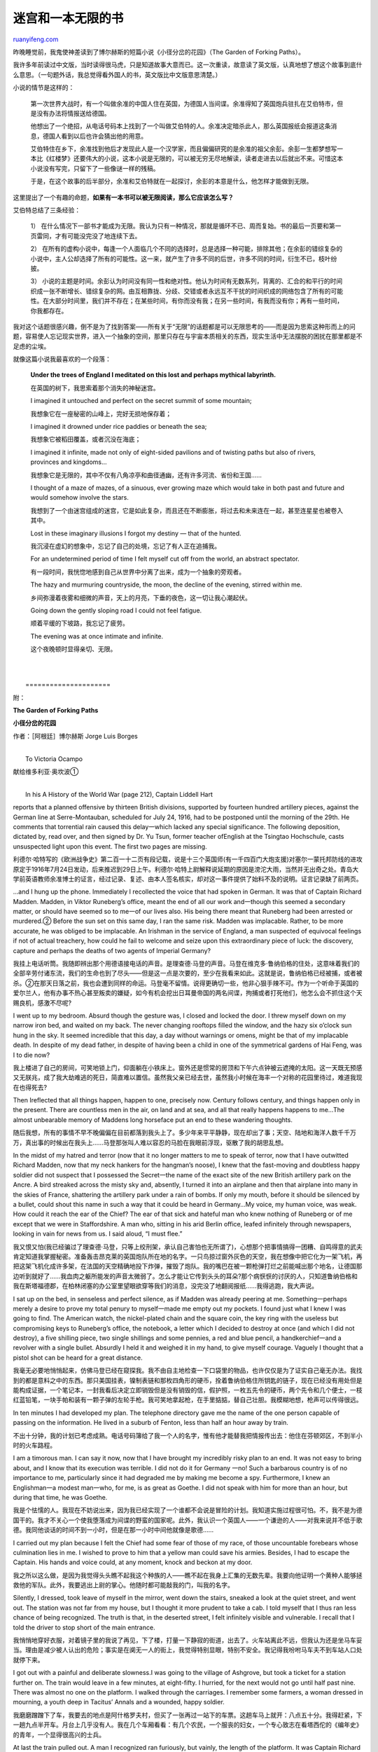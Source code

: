 .. _200801_maze_and_an_infinite_book:

迷宫和一本无限的书
=====================================

`ruanyifeng.com <http://www.ruanyifeng.com/blog/2008/01/maze_and_an_infinite_book.html>`__

昨晚睡觉前，我鬼使神差读到了博尔赫斯的短篇小说《小径分岔的花园》（The
Garden of Forking Paths）。

我许多年前读过中文版，当时读得很马虎，只是知道故事大意而已。这一次重读，故意读了英文版，认真地想了想这个故事到底什么意思。（一句题外话，我总觉得看外国人的书，英文版比中文版意思清楚。）

小说的情节是这样的：

    第一次世界大战时，有一个叫做余准的中国人住在英国，为德国人当间谍。余准得知了英国炮兵驻扎在艾伯特市，但是没有办法将情报送给德国。

    他想出了一个绝招，从电话号码本上找到了一个叫做艾伯特的人。余准决定暗杀此人，那么英国报纸会报道这条消息，德国人看到以后也许会猜出他的用意。

    艾伯特住在乡下，余准找到他后才发现此人是一个汉学家，而且偏偏研究的是余准的祖父余彭。余彭一生都梦想写一本比《红楼梦》还要伟大的小说，这本小说是无限的，可以被无穷无尽地解读，读者走进去以后就出不来。可惜这本小说没有写完，只留下了一些像谜一样的残稿。

    于是，在这个故事的后半部分，余准和艾伯特就在一起探讨，余彭的本意是什么，他怎样才能做到无限。

这里提出了一个有趣的命题，\ **如果有一本书可以被无限阅读，那么它应该怎么写？**

艾伯特总结了三条经验：

    1）
    在什么情况下一部书才能成为无限。我认为只有一种情况，那就是循环不已、周而复始。书的最后一页要和第一页雷同，才有可能没完没了地连续下去。

    2）
    在所有的虚构小说中，每逢一个人面临几个不同的选择时，总是选择一种可能，排除其他；在余彭的错综复杂的小说中，主人公却选择了所有的可能性。这一来，就产生了许多不同的后世，许多不同的时间，衍生不已，枝叶纷披。

    3）
    小说的主题是时间。余彭认为时间没有同一性和绝对性。他认为时间有无数系列，背离的、汇合的和平行的时间织成一张不断增长、错综复杂的网。由互相靠拢、分歧、交错或者永远互不干扰的时间织成的网络包含了所有的可能性。在大部分时间里，我们并不存在；在某些时间，有你而没有我；在另一些时间，有我而没有你；再有一些时间，你我都存在。

我对这个话题很感兴趣，倒不是为了找到答案——所有关于“无限”的话题都是可以无限思考的——而是因为思索这种形而上的问题，容易使人忘记现实世界，进入一个抽象的空间，那里只存在与宇宙本质相关的东西，现实生活中无法摆脱的困扰在那里都是不足虑的尘埃。

就像这篇小说我最喜欢的一个段落：

    **Under the trees of England I meditated on this lost and perhaps
    mythical labyrinth.**

    在英国的树下，我思索着那个消失的神秘迷宫。

    I imagined it untouched and perfect on the secret summit of some
    mountain;

    我想象它在一座秘密的山峰上，完好无损地保存着；

    I imagined it drowned under rice paddies or beneath the sea;

    我想象它被稻田覆盖，或者沉没在海底；

    I imagined it infinite, made not only of eight-sided pavilions and
    of twisting paths but also of rivers, provinces and kingdoms…

    我想象它是无限的，其中不仅有八角凉亭和曲径通幽，还有许多河流、省份和王国……

    I thought of a maze of mazes, of a sinuous, ever growing maze which
    would take in both past and future and would somehow involve the
    stars.

    我想到了一个由迷宫组成的迷宫，它是如此复杂，而且还在不断膨胀，将过去和未来连在一起，甚至连星星也被卷入其中。

    Lost in these imaginary illusions I forgot my destiny — that of the
    hunted.

    我沉浸在虚幻的想象中，忘记了自己的处境，忘记了有人正在追捕我。

    For an undetermined period of time I felt myself cut off from the
    world, an abstract spectator.

    有一段时间，我恍惚地感到自己从世界中分离了出来，成为一个抽象的旁观者。

    The hazy and murmuring countryside, the moon, the decline of the
    evening, stirred within me.

    乡间弥漫着夜雾和细微的声音，天上的月亮，下垂的夜色，这一切让我心潮起伏。

    Going down the gently sloping road I could not feel fatigue.

    顺着平缓的下坡路，我忘记了疲劳。

    The evening was at once intimate and infinite.

    这个夜晚顿时显得亲切、无限。

| 
| 
|  =====================

附：

**The Garden of Forking Paths**

**小径分岔的花园**

作者：［阿根廷］博尔赫斯 Jorge Luis Borges

| 
|  To Victoria Ocampo

献给维多利亚·奥坎波①

| 
|  In his A History of the World War (page 212), Captain Liddell Hart
reports that a planned offensive by thirteen British divisions,
supported by fourteen hundred artillery pieces, against the German line
at Serre-Montauban, scheduled for July 24, 1916, had to be postponed
until the morning of the 29th. He comments that torrential rain caused
this delay一which lacked any special significance. The following
deposition, dictated by, read over, and then signed by Dr. Yu Tsun,
former teacher ofEnglish at the Tsingtao Hochschule, casts unsuspected
light upon this event. The first two pages are missing.

利德尔·哈特写的《欧洲战争史》第二百一十二页有段记载，说是十三个英国师(有一千四百门大炮支援)对塞尔一蒙托邦防线的进攻原定于1916年7月24日发动，后来推迟到29日上午。利德尔·哈特上尉解释说延期的原因是滂沱大雨，当然并无出奇之处。青岛大学前英语教师余准博士的证言，经过记录、复述、由本人签名核实，却对这一事件提供了始料不及的说明。证言记录缺了前两页。

…and I hung up the phone. Immediately I recollected the voice that had
spoken in German. It was that of Captain Richard Madden. Madden, in
Viktor Runeberg’s office, meant the end of all our work and一though this
seemed a secondary matter, or should have seemed so to me一of our lives
also. His being there meant that Runeberg had been arrested or
murdered.② Before the sun set on this same day, I ran the same risk.
Madden was implacable. Rather, to be more accurate, he was obliged to be
implacable. An Irishman in the service of England, a man suspected of
equivocal feelings if not of actual treachery, how could he fail to
welcome and seize upon this extraordinary piece of luck: the discovery,
capture and perhaps the deaths of two agents of Imperial Germany?

我挂上电话听筒。我随即辨出那个用德语接电话的声音。是理查德·马登的声音。马登在维克多·鲁纳伯格的住处，这意味着我们的全部辛劳付诸东流，我们的生命也到了尽头——但是这一点是次要的，至少在我看来如此。这就是说，鲁纳伯格已经被捕，或者被杀。②在那天日落之前，我也会遭到同样的命运。马登毫不留情。说得更确切一些，他非心狠手辣不可。作为一个听命于英国的爱尔兰人，他有办事不热心甚至叛卖的嫌疑，如今有机会挖出日耳曼帝国的两名间谍，拘捕或者打死他们，他怎么会不抓住这个天赐良机，感激不尽呢?

I went up to my bedroom. Absurd though the gesture was, I closed and
locked the door. I threw myself down on my narrow iron bed, and waited
on my back. The never changing rooftops filled the window, and the hazy
six o’clock sun hung in the sky. It seemed incredible that this day, a
day without warnings or omens, might be that of my implacable death. In
despite of my dead father, in despite of having been a child in one of
the symmetrical gardens of Hai Feng, was I to die now?

我上楼进了自己的房间，可笑地锁上门，仰面躺在小铁床上。窗外还是惯常的房顶和下午六点钟被云遮掩的太阳。这一天既无预感又无朕兆，成了我大劫难逃的死日，简直难以置信。虽然我父亲已经去世，虽然我小时候在海丰一个对称的花园里待过，难道我现在也得死去?

Then Ireflected that all things happen, happen to one, precisely now.
Century follows century, and things happen only in the present. There
are countless men in the air, on land and at sea, and all that really
happens happens to me…The almost unbearable memory of Maddens long
horseface put an end to these wandering thoughts.

随后我想，所有的事情不早不晚偏偏在目前都落到我头上了。多少年来平平静静，现在却出了事；天空、陆地和海洋人数千千万万，真出事的时候出在我头上……马登那张叫人难以容忍的马脸在我眼前浮现，驱散了我的胡思乱想。

In the midst of my hatred and terror (now that it no longer matters to
me to speak of terror, now that I have outwitted Richard Madden, now
that my neck hankers for the hangman’s noose), I knew that the
fast-moving and doubtless happy soldier did not suspect that I possessed
the Secret一the name of the exact site of the new British artillery park
on the Ancre. A bird streaked across the misty sky and, absently, I
turned it into an airplane and then that airplane into many in the skies
of France, shattering the artillery park under a rain of bombs. If only
my mouth, before it should be silenced by a bullet, could shout this
name in such a way that it could be heard in Germany…My voice, my human
voice, was weak. How could it reach the ear of the Chief? The ear of
that sick and hateful man who knew nothing of Runeberg or of me except
that we were in Staffordshire. A man who, sitting in his arid Berlin
office, leafed infinitely through newspapers, looking in vain for news
from us. I said aloud, “I must flee.”

我又恨又怕(我已经骗过了理查德·马登，只等上绞刑架，承认自己害怕也无所谓了)，心想那个把事情搞得一团糟、自鸣得意的武夫肯定知道我掌握秘密。准备轰击昂克莱的英国炮队所在地的名字。一只鸟掠过窗外灰色的天空，我在想像中把它化为一架飞机，再把这架飞机化成许多架，在法国的天空精确地投下炸弹，摧毁了炮队。我的嘴巴在被一颗枪弹打烂之前能喊出那个地名，让德国那边听到就好了……我血肉之躯所能发的声音太微弱了。怎么才能让它传到头头的耳朵?那个病恹恹的讨厌的人，只知道鲁纳伯格和我在斯塔福德郡，在柏林闭塞的办公室里望眼欲穿等我们的消息，没完没了地翻阅报纸……我得逃跑，我大声说。

I sat up on the bed, in senseless and perfect silence, as if Madden was
already peering at me. Something一perhaps merely a desire to prove my
total penury to myself一made me empty out my pockets. I found just what
I knew I was going to find. The American watch, the nickel-plated chain
and the square coin, the key ring with the useless but compromising keys
to Runeberg’s office, the notebook, a letter which I decided to destroy
at once (and which I did not destroy), a five shilling piece, two single
shillings and some pennies, a red and blue pencil, a handkerchief一and a
revolver with a single bullet. Absurdly I held it and weighed it in my
hand, to give myself courage. Vaguely I thought that a pistol shot can
be heard for a great distance.

我毫无必要地悄悄起来，仿佛马登已经在窥探我。我不由自主地检查一下口袋里的物品，也许仅仅是为了证实自己毫无办法。我找到的都是意料之中的东西。那只美国挂表，镍制表链和那枚四角形的硬币，拴着鲁纳伯格住所钥匙的链子，现在已经没有用处但是能构成证据，一个笔记本，一封我看后决定立即销毁但是没有销毁的信，假护照，一枚五先令的硬币，两个先令和几个便士，一枝红蓝铅笔，一块手帕和装有一颗子弹的左轮手枪。我可笑地拿起枪，在手里掂掂，替自己壮胆。我模糊地想，枪声可以传得很远。

In ten minutes I had developed my plan. The telephone directory gave me
the name of the one person capable of passing on the information. He
lived in a suburb of Fenton, less than half an hour away by train.

不出十分钟，我的计划已考虑成熟。电话号码簿给了我一个人的名字，惟有他才能替我把情报传出去：他住在芬顿郊区，不到半小时的火车路程。

I am a timorous man. I can say it now, now that I have brought my
incredibly risky plan to an end. It was not easy to bring about, and I
know that its execution was terrible. I did not do it for Germany 一no!
Such a barbarous country is of no importance to me, particularly since
it had degraded me by making me become a spy. Furthermore, I knew an
Englishman一a modest man一who, for me, is as great as Goethe. I did not
speak with him for more than an hour, but during that time, he was
Goethe.

我是个怯懦的人。我现在不妨说出来，因为我已经实现了一个谁都不会说是冒险的计划。我知道实施过程很可怕。不，我不是为德国干的。我才不关心一个使我堕落成为间谍的野蛮的国家呢。此外，我认识一个英国人——一个谦逊的人——对我来说并不低于歌德。我同他谈话的时间不到一小时，但是在那一小时中间他就像是歌德……

I carried out my plan because I felt the Chief had some fear of those of
my race, of those uncountable forebears whose culmination lies in me. I
wished to prove to him that a yellow man could save his armies. Besides,
I had to escape the Captain. His hands and voice could, at any moment,
knock and beckon at my door.

我之所以这么做，是因为我觉得头头瞧不起我这个种族的人——瞧不起在我身上汇集的无数先辈。我要向他证明一个黄种人能够拯救他的军队。此外，我要逃出上尉的掌心。他随时都可能敲我的门，叫我的名字。

Silently, I dressed, took leave of myself in the mirror, went down the
stairs, sneaked a look at the quiet street, and went out. The station
was not far from my house, but I thought it more prudent to take a cab.
I told myself that I thus ran less chance of being recognized. The truth
is that, in the deserted street, I felt infinitely visible and
vulnerable. I recall that I told the driver to stop short of the main
entrance.

我悄悄地穿好衣服，对着镜子里的我说了再见，下了楼，打量一下静寂的街道，出去了。火车站离此不远，但我认为还是坐马车妥当。理由是减少被人认出的危险；事实是在阒无一人的街上，我觉得特别显眼，特别不安全。我记得我吩咐马车夫不到车站人口处就停下来。

I got out with a painful and deliberate slowness.I was going to the
village of Ashgrove, but took a ticket for a station further on. The
train would leave in a few minutes, at eight-fifty. I hurried, for the
next would not go until half past nine. There was almost no one on the
platform. I walked through the carriages. I remember some farmers, a
woman dressed in mourning, a youth deep in Tacitus’ Annals and a
wounded, happy soldier.

我磨磨蹭蹭下了车，我要去的地点是阿什格罗夫村，但买了一张再过一站下的车票。这趟车马上就开：八点五十分。我得赶紧，下一趟九点半开车。月台上几乎没有人。我在几个车厢看看：有几个农民，一个服丧的妇女，一个专心致志在看塔西佗的《编年史》的青年，一个显得很高兴的士兵。

At last the train pulled out. A man I recognized ran furiously, but
vainly, the length of the platform. It was Captain Richard Madden.
Shattered, trembling, I huddled in the distant corner of the seat, as
far as possible from the fearful window.

列车终于开动。我认识的一个男人匆匆跑来，一直追到月台尽头，可是晚了一步。是理查德·马登上尉。我垂头丧气、忐忑不安，躲开可怕的窗口，缩在座位角落里。

From utter terror I passed into a state of almost abject happiness. I
told myself that the duel had already started and that I had won the
first encounter by besting my adversary in his first attack-even if it
was only for forty minutes一by an accident of fate. I argued that so
small a victory prefigured a total victory. I argued that it was not so
trivial, that were it not for the precious accident of the train
schedule, I would be in prison or dead. I argued, with no less sophism,
that my timorous happiness was proof that I was man enough to bring this
adventure to a successful conclusion. From my weakness I drew strength
that never left me.

我从垂头丧气变成自我解嘲的得意。想到我的决斗已经开始，即使全凭侥幸抢先了四十分钟，躲过了对手的攻击，我也赢得了第一个回合。我想这一小小的胜利预先展示了彻底成功。我想胜利不能算小，如果没有火车时刻表给我的宝贵的抢先一着，我早就给关进监狱或者给打死了。我不无诡辩地想，我怯懦的顺利证明我能完成冒险事业。我从怯懦中汲取了在关键时刻没有抛弃我的力量。

I foresee that man will resign himself each day to new abominations,
that soon only soldiers and bandits will be left. To them I offer this
advice: Whosoever would undertake some atrocious enterprise should act
as if it were already accomplished, should impose upon himself a future
as irrevocable as the past.

我预料人们越来越屈从于穷凶极恶的事情；要不了多久世界上全是清一色的武夫和强盗了；我要奉劝他们的是；做穷凶极恶的事情的人应当假想那件事情已经完成，应当把将来当成过去那样无法挽回。

Thus Iproceeded, while with the eyes of a man already dead, I
contemplated the fluctuations of the day which would probably be my
last, and watched the diffuse coming of night.

我就是那样做的，我把自己当成已经死去的人，冷眼观看那一天，也许是最后一天的逝去和夜晚的降临。

The train crept along gently, amid ash trees. It slowed down and
stopped, almost in the middle of a field. No one called the name of a
station. “Ashgrove?” I asked some children on the platform. “Ashgrove,”
they replied. I got out.

列车在两旁的档树中徐徐行驶。在荒凉得像是旷野的地方停下，没有人报站名。是阿什格罗夫吗?我问月台上几个小孩。阿什格罗夫，他们回答说。我便下了车。

A lamp lit the platform, but the children’s faces remained in a shadow.
One of them asked me: “Are you going to Dr. Stephen Albert’s house?”
Without waiting for my answer, another said: “The house is a good
distance away but you won’t get lost if you take the road to the left
and bear to the left at every crossroad.” I threw them a coin (my last),
went down some stone steps and started along a deserted road. At a
slight incline, the road ran downhill. It was a plain dirt way, and
overhead the branches of trees intermingled, while a round moon hung low
in the sky as if to keep me company.

月台上有一盏灯光照明，但是小孩们的脸在阴影中。有一个小孩问我：您是不是要去斯蒂芬·艾伯特博士家?另一个小孩也不等我回答，说道：他家离这儿很远，不过您走左边那条路，每逢交叉路口就往左拐，不会找不到的。我给了他们一枚钱币(我身上最后的一枚)，下了几级石阶，走上那条僻静的路。路缓缓下坡。是一条泥土路，两旁都是树，枝桠在上空相接，低而圆的月亮仿佛在陪伴我走。

For a moment I thought that Richard Madden might in some way have
divined my desperate intent. At once I realized that this would be
impossible. The advice about turning always to the left reminded me that
such was the common formula for finding the central courtyard of certain
labyrinths. I know something about labyrinths. Not for nothing am I the
greatgrandson of Ts’ui Pen. He was Governor of Yunnan and gave up
temporal power to write a novel with more characters than there are in
the Hung Lou Meng, and to create a maze in which all men would lose
themselves. He spent thirteen years on these oddly assorted tasks before
he was assassinated by a stranger. His novel had no sense to it and
nobody ever found his labyrinth.

有一阵子我想理查德·马登用某种办法已经了解到我铤而走险的计划。但我立即又明白那是不可能的。小孩叫我老是往左拐，使我想起那就是找到某些迷宫的中心院子的惯常做法。我对迷宫有所了解：我不愧是彭取的曾孙，彭取是云南总督，他辞去了高官厚禄，一心想写一部比《红楼梦》人物更多的小说，建造一个谁都走不出来的迷宫。他在这些庞杂的工作上花了十三年工夫，但是一个外来的人刺杀了他，他的小说像部天书，他的迷宫也无人发现。

Under the trees of England I meditated on this lost and perhaps mythical
labyrinth. I imagined it untouched and perfect on the secret summit of
some mountain; I imagined it drowned under rice paddies or beneath the
sea; I imagined it infinite, made not only of eight-sided pavilions and
of twisting paths but also of rivers, provinces and kingdoms…I thought
of a maze of mazes, of a sinuous, ever growing maze which would take in
both past and future and would somehow involve the stars. Lost in these
imaginary illusions I forgot my destiny一that of the hunted. For an
undetermined period of time I felt myself cut off from the world, an
abstract spectator. The hazy and murmuring countryside, the moon, the
decline of the evening, stirred within me. Going down the gently sloping
road I could not feel fatigue. The evening was at once intimate and
infinite.

我在英国的树下思索着那个失落的迷宫：我想像它在一个秘密的山峰上原封未动’，被稻田埋没或者淹在水下，我想像它广阔无比，不仅是一些八角凉亭和通幽曲径，而是由河川、省份和王国组成……我想像出一个由迷宫组成的迷宫，一个错综复杂、生生不息的迷宫，包罗过去和将来，在某种意义上甚至牵涉到别的星球。我沉浸在这种虚幻的想像中，忘掉了自己被迫捕的处境。在一段不明确的时间里，我觉得自己抽象地领悟了这个世界。模糊而生机勃勃的田野、月亮、傍晚的时光，以及轻松的下坡路，这一切使我百感丛生。傍晚显得亲切、无限。

The road kept descending and branching off, through meadows misty in the
twilight. A high-pitched and almost syllabic music kept coming and
going, moving with the breeze, blurred by the leaves and by distance.

道路继续下倾，在模糊的草地里岔开两支。一阵清越的乐声抑扬顿挫，随风飘荡，或近或远，穿透叶丛和距离。

I thought that a man might be an enemy of other men, of the differing
moments of other men, but never an enemy of acountry: not of fireflies,
words, gardens, streams, or the West wind.

我心想，一个人可以成为别人的仇敌，成为别人一个时期的仇敌，但不能成为一个地区、萤火虫、字句、花园、水流和风的仇敌。

Meditating thus I arrived at a high, rusty iron gate. Through the
railings I could see an avenue bordered with poplar trees and also a
kind of summer house or pavilion. Two things dawned on me at once, the
first trivial and the second almost incredible: the music came from the
pavilion and that music was Chinese. That was why I had accepted it
fully, without paying it any attention. I do not remember whether there
was a bell, a push-button, or whether I attracted attention by clapping
myhands. The stuttering sparks of the music kept on.

我这么想着，来到一扇生锈的大铁门前。从栏杆里，可以望见一条林阴道和一座凉亭似的建筑。我突然明白了两件事，第一件微不足道，第二件难以置信；乐声来自凉亭，是中国音乐。正因为如此，我并不用心倾听就全盘接受了。我不记得门上是不是有铃，是不是我击掌叫门。像火花进溅似的乐声没有停止。

But from the end of the avenue, from the main house, a lantern
approached; a lantern which alternately, from moment to moment, was
crisscrossed or put out by the trunks of the trees; a paper lantern
shaped like a drum and colored like the moon. A tall man carried it. I
could not see his face for the light blinded me.

然而，一盏灯笼从深处房屋出来，逐渐走近：一盏月白色的鼓形灯笼，有时被树干挡住。提灯笼的是个高个子。由于光线耀眼，我看不清他的脸。

He opened the gate and spoke slowly in my language.

他打开铁门，慢条斯理地用中文对我说：

“I see that the worthy Hsi P’eng has troubled himself to see to
relieving my solitude. No doubt you want to see the garden?”

“看来彭熙情意眷眷，不让我寂寞。您准也是想参观花园吧?”

Recognizing the name of one of our consuls, I replied, somewhat taken
aback.

我听出他说的是我们一个领事的姓名，我莫名其妙地接着说：

“The garden?”

“花园?”

“The garden of forking paths.”

“小径分岔的花园。”

Something stirred in my memory and I said, with incomprehensible
assurance:

我心潮起伏，难以理解地肯定说：

“The garden of my ancestor, Ts’ui Pen.”

“那是我曾祖彭取的花园。”

“Your ancestor? Your illustrious ancestor? Come in.”

“您的曾祖?您德高望重的曾祖?请进，请进。”

The damp path zigzagged like those of my childhood. When we reached the
house, we went into a library filled with books from both East and West.
I recognized some large volumes bound in yellow silk-manuscripts of the
Lost Encyclopedia which was edited by the Third Emperor of the Luminous
Dynasty. They had never been printed. A phonograph record was spinning
near a bronze phoenix. I remember also a rose-glazed jar and yet
another, older by many centuries, of that blue color which our potters
copied from the Persians…

潮湿的小径弯弯曲曲，同我儿时的记忆一样。我们来到一间藏着东方和西方书籍的书房。我认出几卷用黄绢装订的手抄本，那是从未付印韵明朝第三个皇帝下诏编纂的《永乐大典》的佚卷。留声机上的唱片还在旋转，旁边有一只青铜凤凰。我记得有一只红瓷花瓶，还有一只早几百年的蓝瓷，那是我们的工匠模仿波斯陶器工人的作品……

Stephen Albert was watching me with a smile on his face. He was, as I
have said, remarkably tall. His face was deeply lined and he had gray
eyes and a gray beard. There was about him something of the priest, and
something of the sailor. Later, he told me he had been a missionary in
Tientsinbefore he “had aspired to become a Sinologist.”

斯蒂芬·艾伯特微笑着打量着我。我刚才说过，他身材很高，轮廓分明，灰眼睛，灰胡子。他的神情有点像神甫，又有点像水手；后来他告诉我，“在想当汉学家之前，他在天津当过传教士。”

We sat down, I upon a large, low divan, he with his back to the window
and to a large circular clock. I calculated that my pursuer, Richard
Madden, could not arrive in less than an hour. My irrevocable decision
could wait.

我们落了座；我坐在一张低矮的长沙发上，他背朝着窗口和一个落地圆座钟。我估计一小时之内追捕我的理查德·马登到不了这里。我的不可挽回的决定可以等待。

“A strange destiny,” said Stephen Albert, “that of Ts’ui Pen一Governor
of his native province, learned in astronomy, in astrology and tireless
in the interpretation of the canonical books, a chess player, a famous
poet and a calligrapher. Yet he abandoned all to make a book and a
labyrinth. He gave up all the pleasures of oppression, justice, of a
well-stocked bed, of banquets, and even of erudition, and shut himself
up in the Pavilion of the Limpid Sun for thirteen years. At his death,
his heirs found only a mess of manuscripts. The family, as you doubtless
know, wished to consign them to the fire, but the executor of the
estate一a Taoist or a Buddhist monk一insisted on their publication.”

“彭取的一生真令人惊异，”斯蒂芬·艾伯特说。“他当上家乡省份的总督，精通天文、占星、经典诠诂、棋艺，又是著名的诗人和书法家：他抛弃了这一切，去写书、盖迷宫。他抛弃了炙手可热的官爵地位、娇妻美妾、盛席琼筵，甚至抛弃了治学，在明虚斋闭户不出十三年。他死后，继承人只找到一些杂乱无章的手稿。您也许知道，他家里的人要把手稿烧掉；但是遗嘱执行人——一个道士或和尚——坚持要刊行。”

“Those of the blood of Ts’ui Pen,” I replied, “still curse the memory of
that monk. Such a publication was madness. The book is a shapeless mass
of contradictory rough drafts. I examined it once upon a time: the hero
dies in the third chapter, while in the fourth he is alive. As for that
other enterprise of Ts’ui Pen…his Labyrinth…”

“彭寂的后人，”我插嘴说，“至今还在责怪那个道士。刊行是毫无道理的。那本书是一堆自相矛盾的草稿的汇编。我看过一次：主人公在第三回里死了，第四回里又活了过来。至于彭取的另一项工作，那座迷宫……”

“Here is the Labyrinth,” Albert said, pointing to a tall, laquered
writing cabinet. “An ivory labyrinth?” I exclaimed. “A tiny labyrinth
indeed…!”

“那就是迷宫，”他指着一个高高的漆柜说。“一个象牙雕刻的迷宫！”我失声喊道。“一座微雕迷宫……”

“A symbolic labyrinth,” he corrected me. “An invisible labyrinth of
time. I, a barbarous Englishman, have been given the key to this
transparent mystery. After more than a hundred years most of the details
are irrecoverable, lost beyond all recall, but it isn’t hard to image
what must have happened. At one time, Ts’ui Pen must have said; ‘I am
going into seclusion to write a book,’ and at another, ‘I am retiring to
construct a maze.’ Everyone assumed these were separate activities. No
one realized that the book and the labyrinth were one and the same. The
Pavilion of the Limpid Sun was set in the middle of an intricate garden.
This may have suggested the idea of a physical maze.

“一座象征的迷宫，”他纠正我说。“一座时间的无形迷宫。我这个英国蛮子有幸悟出了明显的奥秘。经过一百多年之后，细节已无从查考，但不难猜测当时的情景。彭取有一次说：我引退后要写一部小说。另一次说：我引退后要盖一座迷宫。人们都以为是两件事；谁都没有想到书和迷宫是一件东西。明虚斋固然建在一个可以说是相当错综的花园的中央；这一事实使人们联想起一座实实在在的迷宫。

“Ts’ui Pen died. In all the vast lands which once belonged to your
family, no one could find the labyrinth. The novel’s confusion suggested
that it was the labyrinth. Two circumstances showed me the direct
solution to the problem. First, the curious legend that Ts’ui Pen had
proposed to create an infinite maze, second, a fragment of a letter
which I discovered.”

彭取死了；在他广阔的地产中间，谁都没有找到迷宫。两个情况使我直截了当地解决了这个问题。一是关于彭寂打算盖一座绝对无边无际的迷宫的奇怪的传说。二是我找到的一封信的片断。”

Albert rose. For a few moments he turned his back to me. He opened the
top drawer in the high black and gilded writing cabinet. He returned
holding in his hand a piece of paper which had once been crimson but
which had faded with the passage of time: it was rose colored, tenuous,
quadrangular. Ts’ui Pen’s calligraphy was justly famous. Eagerly, but
without understanding, I read the words which a man of my own blood had
written with a small brush: “I leave to various future times, but not to
all, my garden of forking paths.” I handed back the sheet of paper in
silence. Albert went on:

艾伯特站起来。他打开那个已经泛黑的金色柜子，背朝着我有几秒钟之久。他转身时手里拿着一张有方格的薄纸，原先的大红已经退成粉红色。彭寂一手好字名不虚传。我热切然而不甚了了地看着我一个先辈用蝇头小楷写的字：我将小径分岔的花园留诸若干后世(并非所有后世)。我默默把那张纸还给艾伯特。他接着说：

“Before I discovered this letter, I kept asking myself how a book could
be infinite. I could not imagine any other than a cyclic volume,
circular. A volume whose last page would be the same as the first and so
have the possibility of continuing indefinitely. I recalled, too, the
night in the middle of The Thousand and One Nights when Queen
Scheherezade, through a magical mistake on the part of her copyist,
started to tell the story of The Thousand and One Nights, with the risk
of again arriving at the night upon which she will relate it, and thus
on to infinity. I also imagined a Platonic hereditary work, passed on
from father to son, to which each individual would add a new chapter or
correct, with pious care, the work of his elders.

“在发现这封信之前，我曾自问：在什么情况下一部书才能成为无限。我认为只有一种情况，那就是循环不已、周而复始。书的最后一页要和第一页雷同，才有可能没完没了地连续下去。我还想起一千零一夜正中间的那一夜，山鲁佐德王后(由于抄写员神秘的疏忽)开始一字不差地叙说一千零一夜的故事，这一来有可能又回到她讲述的那一夜，从而变得无休无止。我又想到口头文学作品，父子口授，代代相传，每一个新的说书人加上新的章回或者虔敬地修改先辈的章节。

“These conjectures gave me amusement, but none seemed to have the
remotest application to the contradictory chapters of Ts’ui Pen. At this
point, I was sent from Oxford the manuscript you have just seen.

我潜心琢磨这些假设，但是同彭取自相矛盾的章回怎么也对不上号。正在我困惑的时候，牛津给我寄来您见到的手稿。

“Naturally, my attention was caught by the sentence, ‘I leave to various
future times, but not to all, my garden of forking paths: I had no
sooner read this, than I understood. The Garden of Forking Paths was the
chaotic novel itself. The phrase ‘to various future times, but not to
all’ suggested the image of bifurcating in time, not in space. Rereading
the whole work confirmed this theory. In all fiction, when a man is
faced with alternatives he chooses one at the expense of the others. In
the almost unfathomable Ts’ui Pen, he chooses一simultaneously一all of
them. He thus creates various futures, various times which start others
that will in their turn branch out and bifurcate in other times. This is
the cause of the contradictions in the novel.

很自然，我注意到这句话：我将小径分岔的花园留诸若干后世(并非所有后世)。我几乎当场就恍然大悟；小径分岔的花园就是那部杂乱无章的小说；若干后世(并非所有后世)这句话向我揭示的形象是时间而非空间的分岔。我把那部作品再浏览一遍，证实了这一理论。在所有的虚构小说中，每逢一个人面临几个不同的选择时，总是选择一种可能，排除其他；在彭寂的错综复杂的小说中，主人公却选择了所有的可能性。这一来，就产生了许多不同的后世，许多不同的时间，衍生不已，枝叶纷披。小说的矛盾就由此而起。

“Fang, let us say, has a secret. A stranger knocks at his door. Fang
makes up his mind to kill him. Naturally there are various possible
outcomes. Fang can kill the intruder, the intruder can kill Fang, both
can be saved, both can die and so on and so on. In Ts’ui Pen’s work, all
the possible solutions occur, each one being the point of departure for
other bifurcations. Sometimes the pathways of this labyrinth converge.
For example, you come to this house; but in other possible pasts you are
my enemy; in others my friend. If you will put up with my atrocious
pronunciation, I would like to read you a few pages of your ancestor’s
work.”

比如说，方君有个秘密；一个陌生人找上门来；方君决心杀掉他。很自然，有几个可能的结局：方君可能杀死不速之客，可能被他杀死，两人可能都安然无恙，也可能都死，等等。在彭寂的作品里，各种结局都有；每一种结局是另一些分岔的起点。有时候，迷宫的小径汇合了：比如说，您来到这里，但是某一个可能的过去，您是我的敌人，在另一个过去的时期，您又是我的朋友。如果您能忍受我糟糕透顶的发音，咱们不妨念几页。”

His countenance, in the bright circle of lamplight, was certainly that
of an ancient, but it shone with something unyielding, even immortal.

在明快的灯光下，他的脸庞无疑是一张老人的脸，但有某种坚定不移的、甚至是不朽的神情。

With slow precision, he read two versions of the same epic chapter. In
the first, an army marches into battle over a desolate mountain pass.
The bleak and somber aspect of the rocky landscape made the soldiers
feel that life itself was of little value, and so they won the battle
easily. In the second, the same army passes through a palace where a
banquet is in progress. The splendor of the feast remained a memory
throughout the glorious battle, and so victory followed.

他缓慢而精确地朗读同一章的两种写法。其一，一支军队翻越荒山投入战斗；困苦万状的山地行军使他们不惜生命，因而轻而易举地打了胜仗；其二，同一支军队穿过一座正在欢宴的宫殿，兴高采烈的战斗像是宴会的继续，他们也夺得了胜利。

With proper veneration I listened to these old tales, although perhaps
with less admiration for them in themselves than for the fact that they
had been thought out by one of my own blood, and that a man of a distant
empire had given them back to me, in the last stage of a desperate
adventure, on a Western island. I remember the final words, repeated at
the end of each version like a secret command: “Thus the heroes fought,
with tranquil heart and bloody sword. They were resigned to killing and
to dying.”

我带着崇敬的心情听着这些古老的故事，更使我惊异的是想出故事的人是我的祖先，为我把故事恢复原状的是一个遥远帝国的人，时间在一场孤注一掷的冒险过程之中，地点是一个西方岛国。我还记得最后的语句，像神秘的戒律一样在每种写法中加以重复：英雄们就这样战斗，可敬的心胸无畏无惧，手中的钢剑凌厉无比，只求杀死对手或者沙场捐躯。

At that moment I felt within me and around me something invisible and
intangible pullulating. It was not the pullulation of two divergent,
parallel, and finally converging armies, but an agitation more
inaccessible, more intimate, prefigured by them in some way. Stephen
Albert continued:

从那一刻开始，我觉得周围和我身体深处有一种看不见的、不可触摸的躁动。不是那些分道扬镳的、并行不悖的、最终汇合的军队的躁动，而是一种更难掌握、更隐秘的、已由那些军队预先展示的激动。斯蒂芬·艾伯特接着说：

“I do not think that your illustrious ancestor toyed idly with
variations. I do not find it believable that he would waste thirteen
years laboring over a never ending experiment in rhetoric. In your
country the novel is an inferior genre; in Ts’ui Pen’s period, it was a
despised one. Ts’ui Pen was a fine novelist but he was also a man of
letters who, doubtless, considered himself more than a mere novelist.
The testimony of his contemporaries attests to this, and certainly the
known facts of his life confirm his leanings toward the metaphysical and
the mystical. Philosophical conjectures take up the greater part of his
novel. I know that of all problems, none disquieted him more, and none
concerned him more than the profound one of time. Now then, this is the
only problem that does not figure in the pages of The Garden. He does
not even use the word which means time. How can these voluntary
omissions be explained?”

“我不信您显赫的祖先会徒劳无益地玩弄不同的写法。我认为他不可能把十三年光阴用于无休无止的修辞实验。在您的国家，小说是次要的文学体裁；那时候被认为不登大雅。彭寂是个天才的小说家，但也是一个文学家，他绝不会认为自己只是个写小说的。和他同时代的人公认他对玄学和神秘主义的偏爱，他的一生也充分证实了这一点。哲学探讨占据他小说的许多篇幅。我知道，深不可测的时间问题是他最关心、最专注的问题。可是《花园》手稿中惟独没有出现这个问题。甚至连时间这个词都没有用过。您对这种故意回避怎么解释呢?”

I proposed various solutions, all of them inadequate. We discussed them.
Finally Stephen Albert said:

我提出几种看法；都不足以解答。我们争论不休；斯蒂芬·艾伯特最后说：

“In a guessing game to which the answer is chess, which word is the only
one prohibited?”

“设一个谜底是‘棋’的谜语时，谜面惟一不准用的字是什么?”

I thought for a moment and then replied: “The word is chess.”

我想一会儿后说： “‘棋’字。”

“Precisely,” said Albert. “The Garden of Forking Paths is an enormous
guessing game, or parable, in which the subject is time. The rules of
the game forbid the use of the word itself. To eliminate a word
completely, to refer to it by means of inept phrases and obvious
paraphrases, is perhaps the best way of drawing attention to it. This,
then, is the tortuous method of approach preferred by the oblique Ts’ui
Pen in every meandering of his interminable novel. I have gone over
hundreds of manuscripts, I have corrected errors introducedby careless
copyists, I have worked out the plan from this chaos, I have restored,
or believe I have restored, the original. I have translated the whole
work. I can state categorically that not once has the word time been
used in the whole book.

“一点不错，”艾伯特说。“小径分岔的花园是一个庞大的谜语，或者是寓言故事，谜底是时间，这一隐秘的原因不允许手稿中出现‘时间’这个词。自始至终删掉一个词，采用笨拙的隐喻、明显的迂回，也许是挑明谜语的最好办法。彭取在他孜孜不倦创作的小说里，每有转折就用迂回的手法。我核对了几百页手稿，勘正了抄写员的疏漏错误，猜出杂乱的用意，恢复、或者我认为恢复了原来的顺序，翻译了整个作品；但从未发现有什么地方用过‘时间’这个词。

“The explanation is obvious. The Garden of Forking Paths is a picture,
incomplete yet not false, of the universe such as Ts’ui Pen conceived it
to be. Differing from Newton and Schopenhauer, your ancestor did not
think of time as absolute and uniform. He believed in an infinite series
of times, in a dizzily growing, ever spreading network of diverging,
converging and parallel times. This web of time一the strands of which
approach one another, bifurcate, intersect or ignore each other through
the centuries一embraces every possibility. We do not exist in most of
them. In some you exist and not I, while in others I do, and you do not,
and in yet others both of us exist. In this one, in which chance has
favored me, you have come to my gate. In another, you, crossing the
garden, have found me dead. In yet another, I say these very same words,
but am an error, a phantom.”

显而易见，小径分岔的花园是彭取心目中宇宙的不完整、然而绝非虚假的形象。您的祖先和牛顿、叔本华不同的地方是他认为时间没有同一性和绝对性。他认为时间有无数系列，背离的、汇合的和平行的时间织成一张不断增长、错综复杂的网。由互相靠拢、分歧、交错或者永远互不干扰的时间织成的网络包含了所有的可能性。在大部分时间里，我们并不存在；在某些时间，有你而没有我；在另一些时间，有我而没有你；再有一些时间，你我都存在。目前这个时刻，偶然的机会使您光临舍间；在另一个时刻，您穿过花园，发现我已死去；再在另一个时刻，我说着目前所说的话，不过我是个错误，是个幽灵。

“In all of them,” I enunciated, with a tremor in my voice. “I deeply
appreciate and am grateful to you for the restoration of Ts’ui Pen’s
garden.”

“在所有的时刻，”我微微一震说，“我始终感谢并且钦佩你重新创造了彭取的花园。”

“Not in all,” he murmured with a smile. “Time is forever dividing itself
toward innumerable futures and in one of them I am your enemy.”

“不可能在所有的时刻，”他一笑说。“因为时间永远分岔，通向无数的将来。在将来的某个时刻，我可以成为您的敌人。”

Once again I sensed the pullulation of which I have already spoken. It
seemed to me that the dew-damp garden surrounding the house was
infinitely saturated with invisible people. All were Albert and myself,
secretive, busy and multiform in other dimensions of time. I lifted my
eyes and the short nightmare disappeared. In the black and yellow garden
there was only a single man, but this man was as strong as a statue and
this man was walking up the path and he was Captain Richard Madden.

我又感到刚才说过的躁动。我觉得房屋四周潮湿的花园充斥着无数看不见的人。那些人是艾伯特和我，隐蔽在时间的其他维度之中，忙忙碌碌，形形色色。我再抬起眼睛时，那层梦魇似的薄雾消散了。黄黑二色的花园里只有一个人，但是那个人像塑像似的强大，在小径上走来，他就是理查德·马登上尉。

“The future exists now,” I replied. “But I am your friend. Can I take
another look at the letter?”

“将来已经是眼前的事实，”我说。“不过我是您的朋友。我能再看看那封信吗?”

Albert rose from his seat. He stood up tall as he opened the top drawer
of the high writing cabinet. For a moment his back was again turned to
me. I had the revolver ready. I fired with the utmost care: Albert fell
without a murmur, at once. I swear that his death was instantaneous, as
if he had been struck by lightning.

艾伯特站起身。他身材高大，打开了那个高高柜子的抽屉；有几秒钟工夫，他背朝着我。我已经握好手枪。我特别小心地扣下扳机：艾伯特当即倒了下去，哼都没有哼一声。我肯定他是立刻丧命的，是猝死。

What remains is unreal and unimportant. Madden broke in and arrested me.
I have been condemned to hang. Abominably, I have yet triumphed! The
secret name of the city to be attacked got through to Berlin. Yesterday
it was bombed. I read the news in the same English newspapers which were
trying to solve the riddle of the murder of the learned Sinologist
Stephen Albert by the unknown Yu Tsun. The Chief, however, had already
solved this mystery. He knew that my problem was to shout, with my
feeble voice, above the tumult of war, the name of the city called
Albert, and that I had no other course open to me than to kill someone
of that name. He does not know, for no one can, of my infinite penitence
and sickness of the heart.

其余的事情微不足道，仿佛一场梦。马登闯了进来，逮捕了我。我被判绞刑。我很糟糕地取得了胜利：我把那个应该攻击的城市的保密名字通知了柏林。昨天他们进行轰炸，我是在报上看到的。报上还有一条消息说著名汉学家斯蒂芬·艾伯特被一个名叫余准的陌生人暗杀身死，暗杀动机不明，给英国出了一个谜。柏林的头头破了这个谜。他知道在战火纷飞的时候我难以通报那个叫艾伯特的城市的名称，除了杀掉一个叫那名字的人之外，找不出别的办法。他不知道(谁都不可能知道)我的无限悔恨和厌倦。

①维多利亚·奥坎波(1891—1979)，阿根廷散文作家、文学评论家。曾编辑《南方》杂志，著有(证言》、《弗吉尼亚·吴尔夫论》等。

②A malicious and outlandish statement. In point of fact, Captain Richard
Madden had been attacked by the Prussian spy Hans Rabener, alias Viktor
Runeberg, who drew an automatic pistol when Madden appeared with orders
for the spy’s arrest. Madden, in self defense, had inflicted wounds of
which the spy later died. - Note by the manuscript editor.

②荒诞透顶的假设。普鲁士间谍汉斯·拉本纳斯，化名维克多，鲁纳伯格，用自动手枪袭击持证前来逮捕他的理查德·马登上尉。后者出于自卫，击伤鲁纳伯格，导致了他的死亡。

（完）

.. note::
    原文地址: http://www.ruanyifeng.com/blog/2008/01/maze_and_an_infinite_book.html 
    作者: 阮一峰 

    编辑: 木书架 http://www.me115.com